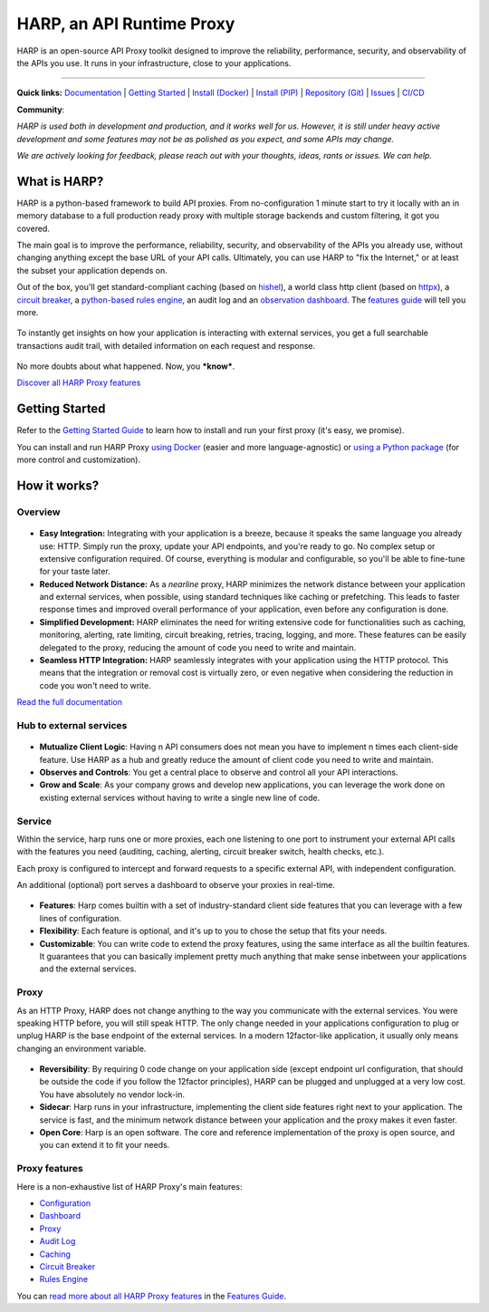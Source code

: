 HARP, an API Runtime Proxy
==========================

HARP is an open-source API Proxy toolkit designed to improve the reliability, performance, security, and observability
of the APIs you use. It runs in your infrastructure, close to your applications.

.. image:: https://img.shields.io/pypi/v/harp-proxy.svg
    :target: https://pypi.python.org/pypi/harp-proxy
    :alt: PyPI

.. image:: https://img.shields.io/endpoint?url=https://artifacthub.io/badge/repository/harp
    :target: https://artifacthub.io/packages/helm/harp/harp-proxy
    :alt: Artifact Hub

.. image:: https://www.gitlab.com/makersquad/oss/harp/badges/0.8/pipeline.svg
    :target: https://www.gitlab.com/makersquad/oss/harp/pipelines
    :alt: GitLab CI/CD Pipeline Status

.. image:: https://readthedocs.org/projects/harp-proxy/badge/?version=0.8
    :target: https://docs.harp-proxy.net/en/0.8/
    :alt: Documentation

.. image:: https://img.shields.io/pypi/pyversions/harp-proxy.svg
    :target: https://pypi.python.org/pypi/harp-proxy
    :alt: Versions

----

**Quick links:** `Documentation <https://docs.harp-proxy.net/en/latest/>`_
| `Getting Started <https://docs.harp-proxy.net/en/latest/start/index.html>`_
| `Install (Docker) <https://docs.harp-proxy.net/en/latest/start/docker.html>`_
| `Install (PIP) <https://docs.harp-proxy.net/en/latest/start/python.html>`_
| `Repository (Git) <https://github.com/msqd/harp>`_
| `Issues <https://github.com/msqd/harp/issues>`_
| `CI/CD <https://gitlab.com/makersquad/oss/harp/-/pipelines>`_

**Community**: |badge_list| |badge_discord| |badge_contributors|

.. |badge_list| image:: https://img.shields.io/badge/Subscribe_to_release_announcements-085E9F?logo=maildotru
    :target: https://lists.harp-proxy.net/subscription/form
    :alt: Subscribe to release announcements

.. |badge_discord| image:: https://img.shields.io/badge/Join_our_discord_server-ffffff?logo=discord
    :target: https://discord.gg/97jM8Hhf
    :alt: Join our discord server

.. |badge_contributors| image:: https://img.shields.io/badge/contributors-5-orange
    :target: https://github.com/msqd/harp/graphs/contributors
    :alt: All Contributors


*HARP is used both in development and production, and it works well for us. However, it is still under heavy active
development and some features may not be as polished as you expect, and some APIs may change.*

*We are actively looking for feedback, please reach out with your thoughts, ideas, rants or issues. We can help.*


What is HARP?
:::::::::::::

HARP is a python-based framework to build API proxies. From no-configuration 1 minute start to try it locally with an in
memory database to a full production ready proxy with multiple storage backends and custom filtering, it got you
covered.

The main goal is to improve the performance, reliability, security, and observability of the APIs you already use,
without changing anything except the base URL of your API calls. Ultimately, you can use HARP to "fix the Internet," or
at least the subset your application depends on.

Out of the box, you'll get standard-compliant caching (based on `hishel <https://hishel.com/>`_), a world class http
client (based on `httpx <https://www.python-httpx.org/>`_), a `circuit breaker
<https://docs.harp-proxy.net/en/latest/features/circuit-breaker.html>`_, a `python-based rules engine
<https://docs.harp-proxy.net/en/latest/features/rules.html>`_, an audit log and an `observation dashboard
<https://docs.harp-proxy.net/en/latest/features/dashboard.html>`_. The `features guide
<https://docs.harp-proxy.net/en/latest/features/index.html>`_ will tell you more.

.. figure:: https://docs.harp-proxy.net/en/latest/_images/overview.png
    :alt: HARP Proxy Overview
    :align: center

To instantly get insights on how your application is interacting with external services, you get a full searchable
transactions audit trail, with detailed information on each request and response.

.. figure:: https://docs.harp-proxy.net/en/latest/_images/transactions.png
    :alt: HARP Proxy Transactions
    :align: center

No more doubts about what happened. Now, you ***know***.

`Discover all HARP Proxy features <https://docs.harp-proxy.net/en/latest/features/index.html>`_


Getting Started
:::::::::::::::

Refer to the `Getting Started Guide <https://docs.harp-proxy.net/en/latest/start/index.html>`_ to learn how to install
and run your first proxy (it's easy, we promise).

You can install and run HARP Proxy `using Docker <https://docs.harp-proxy.net/en/latest/start/docker.html>`_ (easier and
more language-agnostic) or `using a Python package <https://docs.harp-proxy.net/en/latest/start/python.html>`_ (for more
control and customization).


How it works?
:::::::::::::

Overview
--------

.. figure:: https://github.com/msqd/harp/raw/0.8/docs/images/HowItWorks-Overview.png
    :alt: An overview of how HARP works in your system
    :align: center

* **Easy Integration:** Integrating with your application is a breeze, because it speaks the same language you already
  use: HTTP. Simply run the proxy, update your API endpoints, and you're ready to go. No complex setup or extensive
  configuration required. Of course, everything is modular and configurable, so you'll be able to fine-tune for your
  taste later.
* **Reduced Network Distance:** As a *nearline* proxy, HARP minimizes the network distance between your application
  and external services, when possible, using standard techniques like caching or prefetching. This leads to faster
  response times and improved overall performance of your application, even before any configuration is done.
* **Simplified Development:** HARP eliminates the need for writing extensive code for functionalities such as caching,
  monitoring, alerting, rate limiting, circuit breaking, retries, tracing, logging, and more. These features can be
  easily delegated to the proxy, reducing the amount of code you need to write and maintain.
* **Seamless HTTP Integration:** HARP seamlessly integrates with your application using the HTTP protocol. This means
  that the integration or removal cost is virtually zero, or even negative when considering the reduction in code you
  won't need to write.

`Read the full documentation <https://docs.harp-proxy.net/en/latest/>`_


Hub to external services
------------------------

.. figure:: https://github.com/msqd/harp/raw/0.6/docs/images/HowItWorks-OverviewMultipleApps.png
    :alt: An overview of how HARP works in your system when you have multiple consumers
    :align: center

* **Mutualize Client Logic**: Having n API consumers does not mean you have to implement n times each client-side
  feature. Use HARP as a hub and greatly reduce the amount of client code you need to write and maintain.
* **Observes and Controls**: You get a central place to observe and control all your API interactions.
* **Grow and Scale**: As your company grows and develop new applications, you can leverage the work done on existing
  external services without having to write a single new line of code.


Service
-------

Within the service, harp runs one or more proxies, each one listening to one port to instrument your external API calls
with the features you need (auditing, caching, alerting, circuit breaker switch, health checks, etc.).

Each proxy is configured to intercept and forward requests to a specific external API, with independent configuration.

An additional (optional) port serves a dashboard to observe your proxies in real-time.

.. figure:: https://github.com/msqd/harp/raw/0.8/docs/images/HowItWorks-Service.png
    :alt: What happens within the harp service
    :align: center

* **Features**: Harp comes builtin with a set of industry-standard client side features that you can leverage with a few
  lines of configuration.
* **Flexibility**: Each feature is optional, and it's up to you to chose the setup that fits your needs.
* **Customizable**: You can write code to extend the proxy features, using the same interface as all the builtin
  features. It guarantees that you can basically implement pretty much anything that make sense inbetween your
  applications and the external services.


Proxy
-----

As an HTTP Proxy, HARP does not change anything to the way you communicate with the external services. You were speaking
HTTP before, you will still speak HTTP. The only change needed in your applications configuration to plug or unplug HARP
is the base endpoint of the external services. In a modern 12factor-like application, it usually only means changing an
environment variable.

.. figure:: https://github.com/msqd/harp/raw/0.8/docs/images/HowItWorks-Proxy.png
    :alt: What happens within one harp proxy
    :align: center

* **Reversibility**: By requiring 0 code change on your application side (except endpoint url configuration, that
  should be outside the code if you follow the 12factor principles), HARP can be plugged and unplugged at a very low
  cost. You have absolutely no vendor lock-in.
* **Sidecar**: Harp runs in your infrastructure, implementing the client side features right next to your application.
  The service is fast, and the minimum network distance between your application and the proxy makes it even faster.
* **Open Core**: Harp is an open software. The core and reference implementation of the proxy is open source, and you
  can extend it to fit your needs.

Proxy features
--------------

Here is a non-exhaustive list of HARP Proxy's main features:

* `Configuration <https://docs.harp-proxy.net/en/latest/features/configuration.html>`_
* `Dashboard <https://docs.harp-proxy.net/en/latest/features/dashboard.html>`_
* `Proxy <https://docs.harp-proxy.net/en/latest/features/proxy.html>`_
* `Audit Log <https://docs.harp-proxy.net/en/latest/features/auditlog.html>`_
* `Caching <https://docs.harp-proxy.net/en/latest/features/caching.html>`_
* `Circuit Breaker <https://docs.harp-proxy.net/en/latest/features/circuit-breaker.html>`_
* `Rules Engine <https://docs.harp-proxy.net/en/latest/features/rules.html>`_

You can `read more about all HARP Proxy features <https://docs.harp-proxy.net/en/latest/features/index.html>`_ in the
`Features Guide <https://docs.harp-proxy.net/en/latest/features/index.html>`_.


